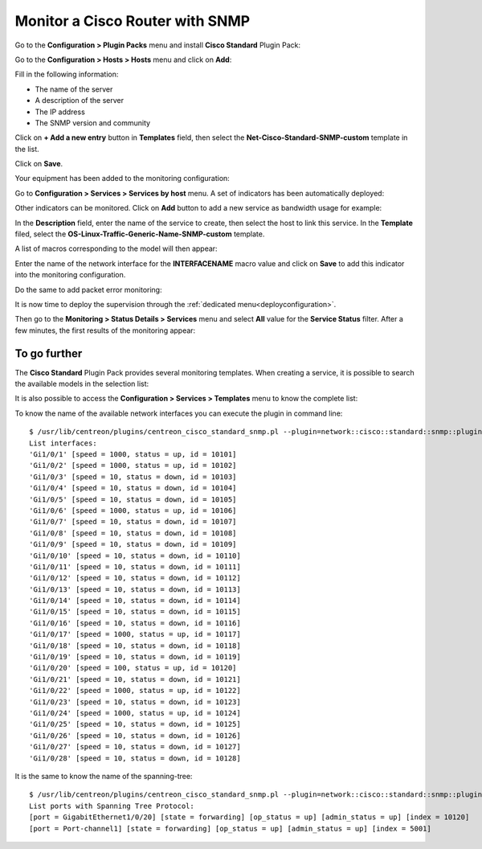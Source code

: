 .. _monitor_cisco:

################################
Monitor a Cisco Router with SNMP
################################

Go to the **Configuration > Plugin Packs** menu and install **Cisco Standard** Plugin
Pack:

.. image:: /images/quick_start/quick_start_cisco_0.gif
    :align: center

Go to the **Configuration > Hosts > Hosts** menu and click on **Add**:

.. image:: /images/quick_start/quick_start_cisco_1.png
    :align: center

Fill in the following information:

* The name of the server
* A description of the server
* The IP address
* The SNMP version and community

Click on **+ Add a new entry** button in **Templates** field, then select the
**Net-Cisco-Standard-SNMP-custom** template in the list.

Click on **Save**.

Your equipment has been added to the monitoring configuration:

.. image:: /images/quick_start/quick_start_cisco_2.png
    :align: center

Go to **Configuration > Services > Services by host** menu. A set of indicators
has been automatically deployed:

.. image:: /images/quick_start/quick_start_cisco_3.png
    :align: center

Other indicators can be monitored. Click on **Add** button to add a new service
as bandwidth usage for example:

.. image:: /images/quick_start/quick_start_cisco_4a.png
    :align: center

In the **Description** field, enter the name of the service to create, then
select the host to link this service. In the **Template** filed, select the
**OS-Linux-Traffic-Generic-Name-SNMP-custom** template.

A list of macros corresponding to the model will then appear:

.. image:: /images/quick_start/quick_start_cisco_4b.png
    :align: center

Enter the name of the network interface for the **INTERFACENAME** macro value
and click on **Save** to add this indicator into the monitoring configuration.

Do the same to add packet error monitoring:

.. image:: /images/quick_start/quick_start_cisco_5.png
    :align: center

It is now time to deploy the supervision through the 
:ref:`dedicated menu<deployconfiguration>`.

Then go to the **Monitoring > Status Details > Services** menu and select **All**
value for the **Service Status** filter. After a few minutes, the first results
of the monitoring appear:

.. image:: /images/quick_start/quick_start_cisco_6.png
    :align: center

*************
To go further
*************

The **Cisco Standard** Plugin Pack provides several monitoring templates. When
creating a service, it is possible to search the available models in the
selection list: 

.. image:: /images/quick_start/quick_start_cisco_7.png
    :align: center

It is also possible to access the **Configuration > Services > Templates**
menu to know the complete list:

.. image:: /images/quick_start/quick_start_cisco_8.png
    :align: center

To know the name of the available network interfaces you can execute the plugin in
command line: ::

    $ /usr/lib/centreon/plugins/centreon_cisco_standard_snmp.pl --plugin=network::cisco::standard::snmp::plugin --hostname=10.40.1.254 --snmp-community=mrthsrnrd --snmp-version=2c --mode=list-interfaces
    List interfaces:
    'Gi1/0/1' [speed = 1000, status = up, id = 10101]
    'Gi1/0/2' [speed = 1000, status = up, id = 10102]
    'Gi1/0/3' [speed = 10, status = down, id = 10103]
    'Gi1/0/4' [speed = 10, status = down, id = 10104]
    'Gi1/0/5' [speed = 10, status = down, id = 10105]
    'Gi1/0/6' [speed = 1000, status = up, id = 10106]
    'Gi1/0/7' [speed = 10, status = down, id = 10107]
    'Gi1/0/8' [speed = 10, status = down, id = 10108]
    'Gi1/0/9' [speed = 10, status = down, id = 10109]
    'Gi1/0/10' [speed = 10, status = down, id = 10110]
    'Gi1/0/11' [speed = 10, status = down, id = 10111]
    'Gi1/0/12' [speed = 10, status = down, id = 10112]
    'Gi1/0/13' [speed = 10, status = down, id = 10113]
    'Gi1/0/14' [speed = 10, status = down, id = 10114]
    'Gi1/0/15' [speed = 10, status = down, id = 10115]
    'Gi1/0/16' [speed = 10, status = down, id = 10116]
    'Gi1/0/17' [speed = 1000, status = up, id = 10117]
    'Gi1/0/18' [speed = 10, status = down, id = 10118]
    'Gi1/0/19' [speed = 10, status = down, id = 10119]
    'Gi1/0/20' [speed = 100, status = up, id = 10120]
    'Gi1/0/21' [speed = 10, status = down, id = 10121]
    'Gi1/0/22' [speed = 1000, status = up, id = 10122]
    'Gi1/0/23' [speed = 10, status = down, id = 10123]
    'Gi1/0/24' [speed = 1000, status = up, id = 10124]
    'Gi1/0/25' [speed = 10, status = down, id = 10125]
    'Gi1/0/26' [speed = 10, status = down, id = 10126]
    'Gi1/0/27' [speed = 10, status = down, id = 10127]
    'Gi1/0/28' [speed = 10, status = down, id = 10128]

It is the same to know the name of the spanning-tree: ::

    $ /usr/lib/centreon/plugins/centreon_cisco_standard_snmp.pl --plugin=network::cisco::standard::snmp::plugin --hostname=10.40.1.254 --snmp-community=mrthsrnrd --snmp-version=2c --mode=list-spanning-trees
    List ports with Spanning Tree Protocol:
    [port = GigabitEthernet1/0/20] [state = forwarding] [op_status = up] [admin_status = up] [index = 10120]
    [port = Port-channel1] [state = forwarding] [op_status = up] [admin_status = up] [index = 5001]
